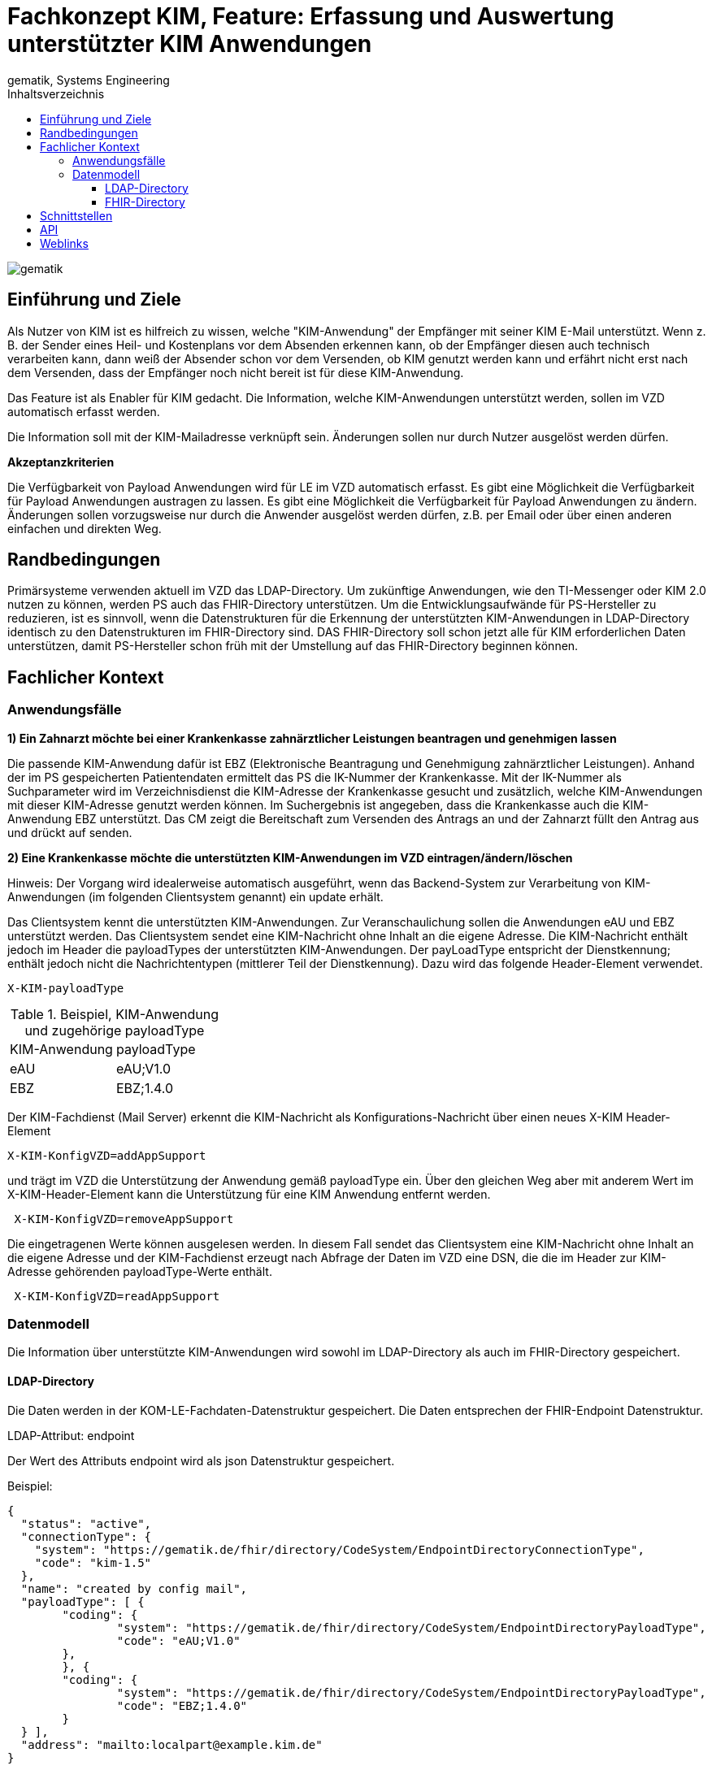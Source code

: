 = Fachkonzept KIM, Feature: Erfassung und Auswertung unterstützter KIM Anwendungen
gematik, Systems Engineering
:source-highlighter: rouge
:title-page:
:imagesdir: /images/
ifdef::env-github[]
:toc: preamble
endif::[]
ifndef::env-github[]
:toc: left
endif::[]
:toclevels: 3
:toc-title: Inhaltsverzeichnis
//:sectnums:

image::gematik_logo.svg[gematik,float="right"]

== Einführung und Ziele

Als Nutzer von KIM ist es hilfreich zu wissen, welche "KIM-Anwendung" der Empfänger mit seiner KIM E-Mail unterstützt. Wenn z. B. der Sender eines Heil- und Kostenplans vor dem Absenden erkennen kann, ob der Empfänger diesen auch technisch verarbeiten kann, dann weiß der Absender schon vor dem Versenden, ob KIM genutzt werden kann und erfährt nicht erst nach dem Versenden, dass der Empfänger noch nicht bereit ist für diese KIM-Anwendung.

Das Feature ist als Enabler für KIM gedacht. Die Information, welche KIM-Anwendungen unterstützt werden, sollen im VZD automatisch erfasst werden.

Die Information soll mit der KIM-Mailadresse verknüpft sein. Änderungen sollen nur durch Nutzer ausgelöst werden dürfen.

*Akzeptanzkriterien*

Die Verfügbarkeit von Payload Anwendungen wird für LE im VZD automatisch erfasst.
Es gibt eine Möglichkeit die Verfügbarkeit für Payload Anwendungen austragen zu lassen.
Es gibt eine Möglichkeit die Verfügbarkeit für Payload Anwendungen zu ändern.
Änderungen sollen vorzugsweise nur durch die Anwender ausgelöst werden dürfen, z.B. per Email oder über einen anderen einfachen und direkten Weg.

== Randbedingungen

Primärsysteme verwenden aktuell im VZD das LDAP-Directory. Um zukünftige Anwendungen, wie den TI-Messenger oder KIM 2.0 nutzen zu können, werden PS auch das FHIR-Directory unterstützen. Um die Entwicklungsaufwände für PS-Hersteller zu reduzieren, ist es sinnvoll, wenn die Datenstrukturen für die Erkennung der unterstützten KIM-Anwendungen in LDAP-Directory identisch zu den Datenstrukturen im FHIR-Directory sind. DAS FHIR-Directory soll schon jetzt alle für KIM erforderlichen Daten unterstützen, damit PS-Hersteller schon früh mit der Umstellung auf das FHIR-Directory beginnen können.

== Fachlicher Kontext

=== Anwendungsfälle

*1) Ein Zahnarzt möchte bei einer Krankenkasse zahnärztlicher Leistungen beantragen und genehmigen lassen*

Die passende KIM-Anwendung dafür ist EBZ (Elektronische Beantragung und Genehmigung zahnärztlicher Leistungen).
Anhand der im PS gespeicherten Patientendaten ermittelt das PS die IK-Nummer der Krankenkasse. Mit der IK-Nummer als Suchparameter wird im Verzeichnisdienst die KIM-Adresse der Krankenkasse gesucht und zusätzlich, welche KIM-Anwendungen mit dieser KIM-Adresse genutzt werden können. Im Suchergebnis ist angegeben, dass die Krankenkasse auch die KIM-Anwendung EBZ unterstützt. Das CM zeigt die Bereitschaft zum Versenden des Antrags an und der Zahnarzt füllt den Antrag aus und drückt auf senden.

*2) Eine Krankenkasse möchte die unterstützten KIM-Anwendungen im VZD eintragen/ändern/löschen*

Hinweis: Der Vorgang wird idealerweise automatisch ausgeführt, wenn das Backend-System zur Verarbeitung von KIM-Anwendungen (im folgenden Clientsystem genannt) ein update erhält.

Das Clientsystem kennt die unterstützten KIM-Anwendungen. Zur Veranschaulichung sollen die Anwendungen eAU und EBZ unterstützt werden. Das Clientsystem sendet eine KIM-Nachricht ohne Inhalt an die eigene Adresse. Die KIM-Nachricht enthält jedoch im Header die payloadTypes der unterstützten KIM-Anwendungen. Der payLoadType entspricht der Dienstkennung; enthält jedoch nicht die Nachrichtentypen (mittlerer Teil der Dienstkennung). Dazu wird das folgende Header-Element verwendet.

[source, bash]
----
X-KIM-payloadType
----

.Beispiel, KIM-Anwendung und zugehörige payloadType
|===
|KIM-Anwendung |payloadType
|eAU
|eAU;V1.0
|EBZ
|EBZ;1.4.0
|===

Der KIM-Fachdienst (Mail Server) erkennt die KIM-Nachricht als Konfigurations-Nachricht über einen neues X-KIM Header-Element

[source, bash]
----
X-KIM-KonfigVZD=addAppSupport
----

und trägt im VZD die Unterstützung der Anwendung gemäß payloadType ein. Über den gleichen Weg aber mit anderem Wert im X-KIM-Header-Element kann die Unterstützung für eine KIM Anwendung entfernt werden.

[source, bash]
----
 X-KIM-KonfigVZD=removeAppSupport
----

Die eingetragenen Werte können ausgelesen werden. In diesem Fall sendet das Clientsystem eine KIM-Nachricht ohne Inhalt an die eigene Adresse und der KIM-Fachdienst erzeugt nach Abfrage der Daten im VZD eine DSN, die die im Header zur KIM-Adresse gehörenden payloadType-Werte enthält.

[source, bash]
----
 X-KIM-KonfigVZD=readAppSupport
----

=== Datenmodell

Die Information über unterstützte KIM-Anwendungen wird sowohl im LDAP-Directory als auch im FHIR-Directory gespeichert.

==== LDAP-Directory

Die Daten werden in der KOM-LE-Fachdaten-Datenstruktur gespeichert. Die Daten entsprechen der FHIR-Endpoint Datenstruktur.

LDAP-Attribut: endpoint

Der Wert des Attributs endpoint wird als json Datenstruktur gespeichert.

Beispiel:
[source,json]
----
{
  "status": "active",
  "connectionType": {
    "system": "https://gematik.de/fhir/directory/CodeSystem/EndpointDirectoryConnectionType",
    "code": "kim-1.5"
  },
  "name": "created by config mail",
  "payloadType": [ {
	"coding": {
		"system": "https://gematik.de/fhir/directory/CodeSystem/EndpointDirectoryPayloadType",
		"code": "eAU;V1.0"
	},
	}, {
	"coding": {
		"system": "https://gematik.de/fhir/directory/CodeSystem/EndpointDirectoryPayloadType",
		"code": "EBZ;1.4.0"
	}
  } ],
  "address": "mailto:localpart@example.kim.de"
}
----

Für die Erzeugung des Eintrags in der flachen Liste wird auch das Attribut endpoint verwendet. Zusätzlich werden alle payloadType-Werte in payloadType Attributen gespeichert. Dadurch wird es möglich in der flachen Liste nach Einträgen zu suchen, die einen bestimmten payloadTape haben.

Beispiel:
[source,json]
----
endpoint: {
  "status": "active",
  "connectionType": {
    "system": "https://gematik.de/fhir/directory/CodeSystem/EndpointDirectoryConnectionType",
    "code": "kim-1.5"
  },
  "name": "created by config mail",
  "payloadType": [ {
	"coding": {
		"system": "https://gematik.de/fhir/directory/CodeSystem/EndpointDirectoryPayloadType",
		"code": "eAU;V1.0"
	},
	}, {
	"coding": {
		"system": "https://gematik.de/fhir/directory/CodeSystem/EndpointDirectoryPayloadType",
		"code": "EBZ;1.4.0"
	}
  } ],
  "address": "mailto:localpart@example.kim.de"
}

payloadType: "eAU;V1.0"
payloadType: "EBZ;1.4.0"
----

==== FHIR-Directory

Die Endpoint Ressource ist bereits definiert: https://simplifier.net/vzd-fhir-directory/endpointdirectory[VZD-FHIR-Directory, Endpoint]

== Schnittstellen

Die KIM-Anbieter nutzen am VZD eine REST-Schnittstelle zur Pflege ihrer Fachdaten im LDAP-Directory (I_Directory_Application_Maintenance). Diese Schnittstelle wird um Operationen zum anlegen, ändern und löschen von endpoint Attributen erweitert. Die Suche nach Einträgen muss erweitert werden, sodass auch die KIM Mail-Adresse als Suchparameter angegeben werden kann. Dadurch wird es möglich, dass der KIM-Mail-Server anhand der from Adresse den zu ändernden Eintrag mit den KIM-Fachdaten finden kann.

== API

Die https://github.com/gematik/api-kim/tree/main[api-kim] wird erweitert um die oben beschriebenen Anwendungsfälle.

== Weblinks


